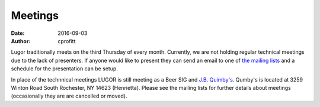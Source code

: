 Meetings
########

:date: 2016-09-03
:author: cprofitt

Lugor traditionally meets on the third Thursday of every month. Currently, we are not holding regular technical meetings due to the lack of presenters. If anyone would like to present they can send an email to one of `the mailing lists <{filename}/pages/maillist.rst>`_ and a schedule for the presentation can be setup.

In place of the technnical meetings LUGOR is still meeting as a Beer SIG and `J.B. Quimby's <http://www.jbquimbys.com/>`_. Qumby's is located at 3259 Winton Road South Rochester, NY 14623 (Henrietta).
Please see the mailing lists for further details about meetings (occasionally they are are cancelled or moved).


